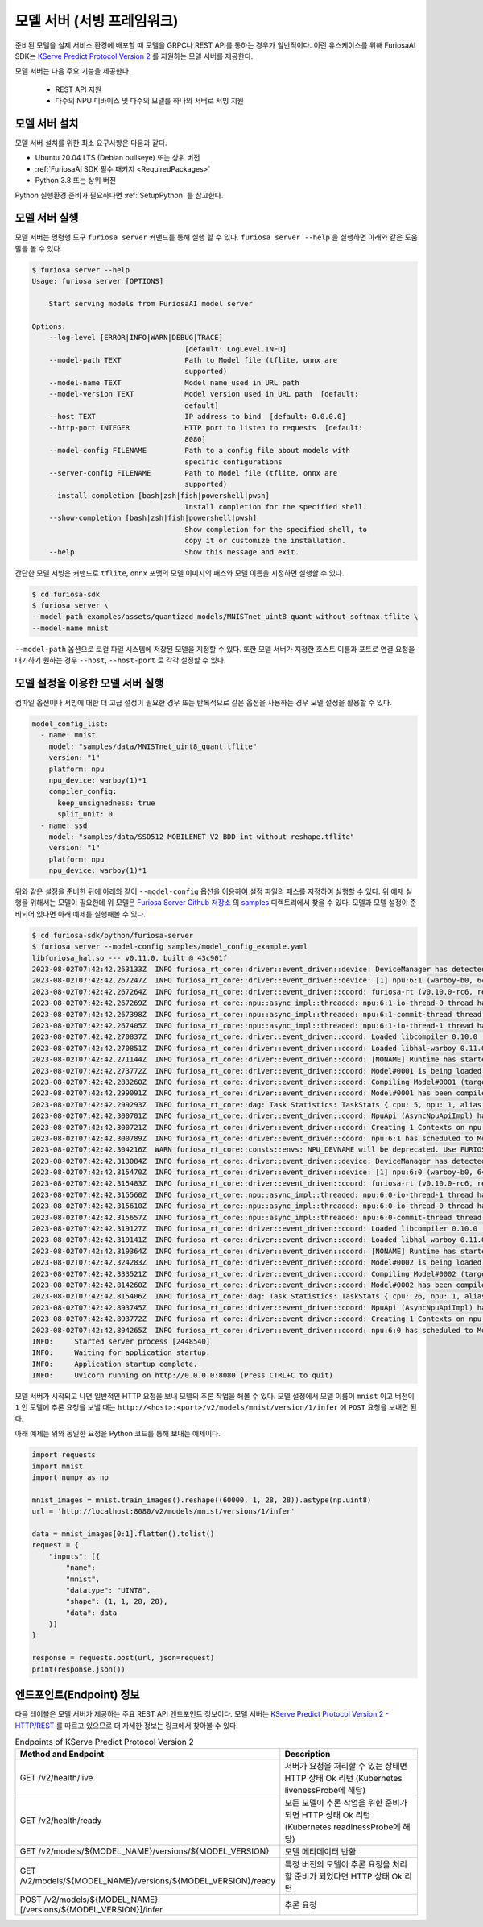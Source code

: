 .. _ModelServing:

**********************************************************
모델 서버 (서빙 프레임워크)
**********************************************************

준비된 모델을 실제 서비스 환경에 배포할 때 모델을 GRPC나 REST API를 통하는 경우가 일반적이다.
이런 유스케이스를 위해 FuriosaAI SDK는 `KServe Predict Protocol Version 2 <https://github.com/kserve/kserve/blob/master/docs/predict-api/v2/required_api.md>`_ 를 지원하는
모델 서버를 제공한다.

모델 서버는 다음 주요 기능을 제공한다.

 * REST API 지원
 * 다수의 NPU 디바이스 및 다수의 모델를 하나의 서버로 서빙 지원


모델 서버 설치
============================

모델 서버 설치를 위한 최소 요구사항은 다음과 같다.

* Ubuntu 20.04 LTS (Debian bullseye) 또는 상위 버전
* :ref:`FuriosaAI SDK 필수 패키지 <RequiredPackages>`
* Python 3.8 또는 상위 버전

Python 실행환경 준비가 필요하다면 :ref:`SetupPython` 를 참고한다.


.. tabs::

   .. tab:: PIP를 이용한 설치

      간단하게 다음 커맨드를 실행해주세요.

      .. code-block:: sh

        $ pip install 'furiosa-sdk[server]'

   .. tab:: 소스코드를 이용한 설치

      아래와 같이 Github에서 소스를 다운받아 설치한다.

      .. code-block:: sh

        $ git clone https://github.com/furiosa-ai/furiosa-sdk.git
        $ cd furiosa-sdk/python/furiosa-server
        $ pip install .



모델 서버 실행
============================

모델 서버는 명령행 도구 ``furiosa server`` 커맨드를 통해 실행 할 수 있다.
``furiosa server --help`` 을 실행하면 아래와 같은 도움말을 볼 수 있다.

.. code-block:: sh

    $ furiosa server --help
    Usage: furiosa server [OPTIONS]

        Start serving models from FuriosaAI model server

    Options:
        --log-level [ERROR|INFO|WARN|DEBUG|TRACE]
                                        [default: LogLevel.INFO]
        --model-path TEXT               Path to Model file (tflite, onnx are
                                        supported)
        --model-name TEXT               Model name used in URL path
        --model-version TEXT            Model version used in URL path  [default:
                                        default]
        --host TEXT                     IP address to bind  [default: 0.0.0.0]
        --http-port INTEGER             HTTP port to listen to requests  [default:
                                        8080]
        --model-config FILENAME         Path to a config file about models with
                                        specific configurations
        --server-config FILENAME        Path to Model file (tflite, onnx are
                                        supported)
        --install-completion [bash|zsh|fish|powershell|pwsh]
                                        Install completion for the specified shell.
        --show-completion [bash|zsh|fish|powershell|pwsh]
                                        Show completion for the specified shell, to
                                        copy it or customize the installation.
        --help                          Show this message and exit.


간단한 모델 서빙은 커맨드로 ``tflite``, ``onnx`` 포맷의 모델 이미지의 패스와 모델 이름을
지정하면 실행할 수 있다.

.. code-block:: sh

    $ cd furiosa-sdk
    $ furiosa server \
    --model-path examples/assets/quantized_models/MNISTnet_uint8_quant_without_softmax.tflite \
    --model-name mnist


``--model-path`` 옵션으로 로컬 파일 시스템에 저장된 모델을 지정할 수 있다.
또한 모델 서버가 지정한 호스트 이름과 포트로 연결 요청을 대기하기 원하는
경우 ``--host``, ``--host-port`` 로 각각 설정할 수 있다.


모델 설정을 이용한 모델 서버 실행
=================================

컴파일 옵션이나 서빙에 대한 더 고급 설정이 필요한 경우 또는 반복적으로 같은 옵션을 사용하는 경우
모델 설정을 활용할 수 있다.


.. code-block:: yaml

    model_config_list:
      - name: mnist
        model: "samples/data/MNISTnet_uint8_quant.tflite"
        version: "1"
        platform: npu
        npu_device: warboy(1)*1
        compiler_config:
          keep_unsignedness: true
          split_unit: 0
      - name: ssd
        model: "samples/data/SSD512_MOBILENET_V2_BDD_int_without_reshape.tflite"
        version: "1"
        platform: npu
        npu_device: warboy(1)*1


위와 같은 설정을 준비한 뒤에 아래와 같이 ``--model-config`` 옵션을 이용하여
설정 파일의 패스를 지정하여 실행할 수 있다. 위 예제 실행을 위해서는 모델이 필요한데 위 모델은
`Furiosa Server Github 저장소 <https://github.com/furiosa-ai/furiosa-sdk/tree/main/python/furiosa-server>`_
의 `samples <https://github.com/furiosa-ai/furiosa-sdk/tree/main/python/furiosa-server/samples>`_ 디렉토리에서
찾을 수 있다. 모델과 모델 설정이 준비되어 있다면 아래 예제를 실행해볼 수 있다.

.. code-block:: sh

    $ cd furiosa-sdk/python/furiosa-server
    $ furiosa server --model-config samples/model_config_example.yaml
    libfuriosa_hal.so --- v0.11.0, built @ 43c901f
    2023-08-02T07:42:42.263133Z  INFO furiosa_rt_core::driver::event_driven::device: DeviceManager has detected 1 NPUs
    2023-08-02T07:42:42.267247Z  INFO furiosa_rt_core::driver::event_driven::device: [1] npu:6:1 (warboy-b0, 64dpes)
    2023-08-02T07:42:42.267264Z  INFO furiosa_rt_core::driver::event_driven::coord: furiosa-rt (v0.10.0-rc6, rev: d021ff71d, built_at: 2023-07-31T19:05:26Z) is being initialized
    2023-08-02T07:42:42.267269Z  INFO furiosa_rt_core::npu::async_impl::threaded: npu:6:1-io-thread-0 thread has started
    2023-08-02T07:42:42.267398Z  INFO furiosa_rt_core::npu::async_impl::threaded: npu:6:1-commit-thread thread has started
    2023-08-02T07:42:42.267405Z  INFO furiosa_rt_core::npu::async_impl::threaded: npu:6:1-io-thread-1 thread has started
    2023-08-02T07:42:42.270837Z  INFO furiosa_rt_core::driver::event_driven::coord: Loaded libcompiler 0.10.0 (rev: f8f05c built: 2023-07-26T09:49:17Z)
    2023-08-02T07:42:42.270851Z  INFO furiosa_rt_core::driver::event_driven::coord: Loaded libhal-warboy 0.11.0 (rev: 43c901f built: 2023-04-19T14:04:55Z)
    2023-08-02T07:42:42.271144Z  INFO furiosa_rt_core::driver::event_driven::coord: [NONAME] Runtime has started
    2023-08-02T07:42:42.273772Z  INFO furiosa_rt_core::driver::event_driven::coord: Model#0001 is being loaded to npu:6:1
    2023-08-02T07:42:42.283260Z  INFO furiosa_rt_core::driver::event_driven::coord: Compiling Model#0001 (target: warboy-b0, 64dpes, file: MNISTnet_uint8_quant.tflite, size: 18.2 kiB)
    2023-08-02T07:42:42.299091Z  INFO furiosa_rt_core::driver::event_driven::coord: Model#0001 has been compiled successfully (took 0 secs)
    2023-08-02T07:42:42.299293Z  INFO furiosa_rt_core::dag: Task Statistics: TaskStats { cpu: 5, npu: 1, alias: 0, coalesce: 0 }
    2023-08-02T07:42:42.300701Z  INFO furiosa_rt_core::driver::event_driven::coord: NpuApi (AsyncNpuApiImpl) has started..
    2023-08-02T07:42:42.300721Z  INFO furiosa_rt_core::driver::event_driven::coord: Creating 1 Contexts on npu:6:1 (DRAM usage: 6.0 kiB / 16.0 GiB, SRAM usage: 124.0 kiB / 64.0 MiB)
    2023-08-02T07:42:42.300789Z  INFO furiosa_rt_core::driver::event_driven::coord: npu:6:1 has scheduled to Model#0001
    2023-08-02T07:42:42.304216Z  WARN furiosa_rt_core::consts::envs: NPU_DEVNAME will be deprecated. Use FURIOSA_DEVICES instead.
    2023-08-02T07:42:42.313084Z  INFO furiosa_rt_core::driver::event_driven::device: DeviceManager has detected 1 NPUs
    2023-08-02T07:42:42.315470Z  INFO furiosa_rt_core::driver::event_driven::device: [1] npu:6:0 (warboy-b0, 64dpes)
    2023-08-02T07:42:42.315483Z  INFO furiosa_rt_core::driver::event_driven::coord: furiosa-rt (v0.10.0-rc6, rev: d021ff71d, built_at: 2023-07-31T19:05:26Z) is being initialized
    2023-08-02T07:42:42.315560Z  INFO furiosa_rt_core::npu::async_impl::threaded: npu:6:0-io-thread-1 thread has started
    2023-08-02T07:42:42.315610Z  INFO furiosa_rt_core::npu::async_impl::threaded: npu:6:0-io-thread-0 thread has started
    2023-08-02T07:42:42.315657Z  INFO furiosa_rt_core::npu::async_impl::threaded: npu:6:0-commit-thread thread has started
    2023-08-02T07:42:42.319127Z  INFO furiosa_rt_core::driver::event_driven::coord: Loaded libcompiler 0.10.0 (rev: f8f05c built: 2023-07-26T09:49:17Z)
    2023-08-02T07:42:42.319141Z  INFO furiosa_rt_core::driver::event_driven::coord: Loaded libhal-warboy 0.11.0 (rev: 43c901f built: 2023-04-19T14:04:55Z)
    2023-08-02T07:42:42.319364Z  INFO furiosa_rt_core::driver::event_driven::coord: [NONAME] Runtime has started
    2023-08-02T07:42:42.324283Z  INFO furiosa_rt_core::driver::event_driven::coord: Model#0002 is being loaded to npu:6:0
    2023-08-02T07:42:42.333521Z  INFO furiosa_rt_core::driver::event_driven::coord: Compiling Model#0002 (target: warboy-b0, 64dpes, file: SSD512_MOBILENET_V2_BDD_int_without_reshape.tflite, size: 5.2 MiB)
    2023-08-02T07:42:42.814260Z  INFO furiosa_rt_core::driver::event_driven::coord: Model#0002 has been compiled successfully (took 0 secs)
    2023-08-02T07:42:42.815406Z  INFO furiosa_rt_core::dag: Task Statistics: TaskStats { cpu: 26, npu: 1, alias: 0, coalesce: 0 }
    2023-08-02T07:42:42.893745Z  INFO furiosa_rt_core::driver::event_driven::coord: NpuApi (AsyncNpuApiImpl) has started..
    2023-08-02T07:42:42.893772Z  INFO furiosa_rt_core::driver::event_driven::coord: Creating 1 Contexts on npu:6:0 (DRAM usage: 1.0 MiB / 16.0 GiB, SRAM usage: 14.8 MiB / 64.0 MiB)
    2023-08-02T07:42:42.894265Z  INFO furiosa_rt_core::driver::event_driven::coord: npu:6:0 has scheduled to Model#0002
    INFO:     Started server process [2448540]
    INFO:     Waiting for application startup.
    INFO:     Application startup complete.
    INFO:     Uvicorn running on http://0.0.0.0:8080 (Press CTRL+C to quit)


모델 서버가 시작되고 나면 일반적인 HTTP 요청을 보내 모델의 추론 작업을 해볼 수 있다.
모델 설정에서 모델 이름이 ``mnist`` 이고 버전이 ``1`` 인 모델에 추론 요청을 보낼 때는
``http://<host>:<port>/v2/models/mnist/version/1/infer`` 에 ``POST`` 요청을 보내면 된다.

.. code-block: sh

    $ curl -X POST -H "Content-Type: application/json" \
    -d "@samples/mnist_input_sample_01.json" \
    http://localhost:8080/v2/models/mnist/versions/1/infer

    {"model_name":"mnist","model_version":"1","id":null,"parameters":null,"outputs":[{"name":"0","shape":[1,10],"datatype":"UINT8","parameters":null,"data":[0,0,0,1,0,255,0,0,0,0]}]}


아래 예제는 위와 동일한 요청을 Python 코드를 통해 보내는 예제이다.

.. code-block:: python

    import requests
    import mnist
    import numpy as np

    mnist_images = mnist.train_images().reshape((60000, 1, 28, 28)).astype(np.uint8)
    url = 'http://localhost:8080/v2/models/mnist/versions/1/infer'

    data = mnist_images[0:1].flatten().tolist()
    request = {
        "inputs": [{
            "name":
            "mnist",
            "datatype": "UINT8",
            "shape": (1, 1, 28, 28),
            "data": data
        }]
    }

    response = requests.post(url, json=request)
    print(response.json())


엔드포인트(Endpoint) 정보
=======================================
다음 테이블은 모델 서버가 제공하는 주요 REST API 엔드포인트 정보이다.
모델 서버는 `KServe Predict Protocol Version 2 - HTTP/REST <https://github.com/kserve/kserve/blob/master/docs/predict-api/v2/required_api.md#httprest>`_
를 따르고 있으므로 더 자세한 정보는 링크에서 찾아볼 수 있다.

.. list-table:: Endpoints of KServe Predict Protocol Version 2
   :widths: 50 50
   :header-rows: 1

   * - Method and Endpoint
     - Description
   * - GET /v2/health/live
     - 서버가 요청을 처리할 수 있는 상태면 HTTP 상태 Ok 리턴 (Kubernetes livenessProbe에 해당)
   * - GET /v2/health/ready
     - 모든 모델이 추론 작업을 위한 준비가 되면 HTTP 상태 Ok 리턴 (Kubernetes readinessProbe에 해당)
   * - GET /v2/models/${MODEL_NAME}/versions/${MODEL_VERSION}
     - 모델 메타데이터 반환
   * - GET /v2/models/${MODEL_NAME}/versions/${MODEL_VERSION}/ready
     - 특정 버전의 모델이 추론 요청을 처리할 준비가 되었다면 HTTP 상태 Ok 리턴
   * - POST /v2/models/${MODEL_NAME}[/versions/${MODEL_VERSION}]/infer
     - 추론 요청
